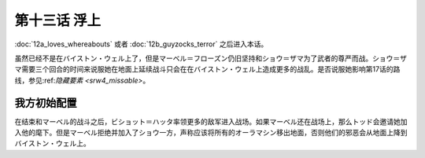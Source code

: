 第十三话 浮上
====================
:doc:`12a_loves_whereabouts` 或者 :doc:`12b_guyzocks_terror` 之后进入本话。

虽然已经不是在バイストン・ウェル上了，但是マーベル＝フローズン仍旧坚持和ショウ＝ザマ为了武者的尊严而战。ショウ＝ザマ需要三个回合的时间来说服她在地面上延续战斗只会在在バイストン・ウェル上造成更多的战乱。是否说服她影响第17话的路线，参见:ref:`隐藏要素 <srw4_missable>`。

------------------
我方初始配置
------------------


在结束和マーベル的战斗之后，ビショット＝ハッタ率领更多的敌军进入战场。如果マーベル还在战场上，那么トッド会邀请她加入他的麾下。但是マーベル拒绝并加入了ショウ一方，声称应该将所有的オーラマシン移出地面，否则他们的邪恶会从地面上降到バイストン・ウェル上。


